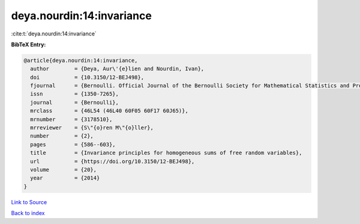 deya.nourdin:14:invariance
==========================

:cite:t:`deya.nourdin:14:invariance`

**BibTeX Entry:**

.. code-block:: bibtex

   @article{deya.nourdin:14:invariance,
     author        = {Deya, Aur\'{e}lien and Nourdin, Ivan},
     doi           = {10.3150/12-BEJ498},
     fjournal      = {Bernoulli. Official Journal of the Bernoulli Society for Mathematical Statistics and Probability},
     issn          = {1350-7265},
     journal       = {Bernoulli},
     mrclass       = {46L54 (46L40 60F05 60F17 60J65)},
     mrnumber      = {3178510},
     mrreviewer    = {S\"{o}ren M\"{o}ller},
     number        = {2},
     pages         = {586--603},
     title         = {Invariance principles for homogeneous sums of free random variables},
     url           = {https://doi.org/10.3150/12-BEJ498},
     volume        = {20},
     year          = {2014}
   }

`Link to Source <https://doi.org/10.3150/12-BEJ498},>`_


`Back to index <../By-Cite-Keys.html>`_
